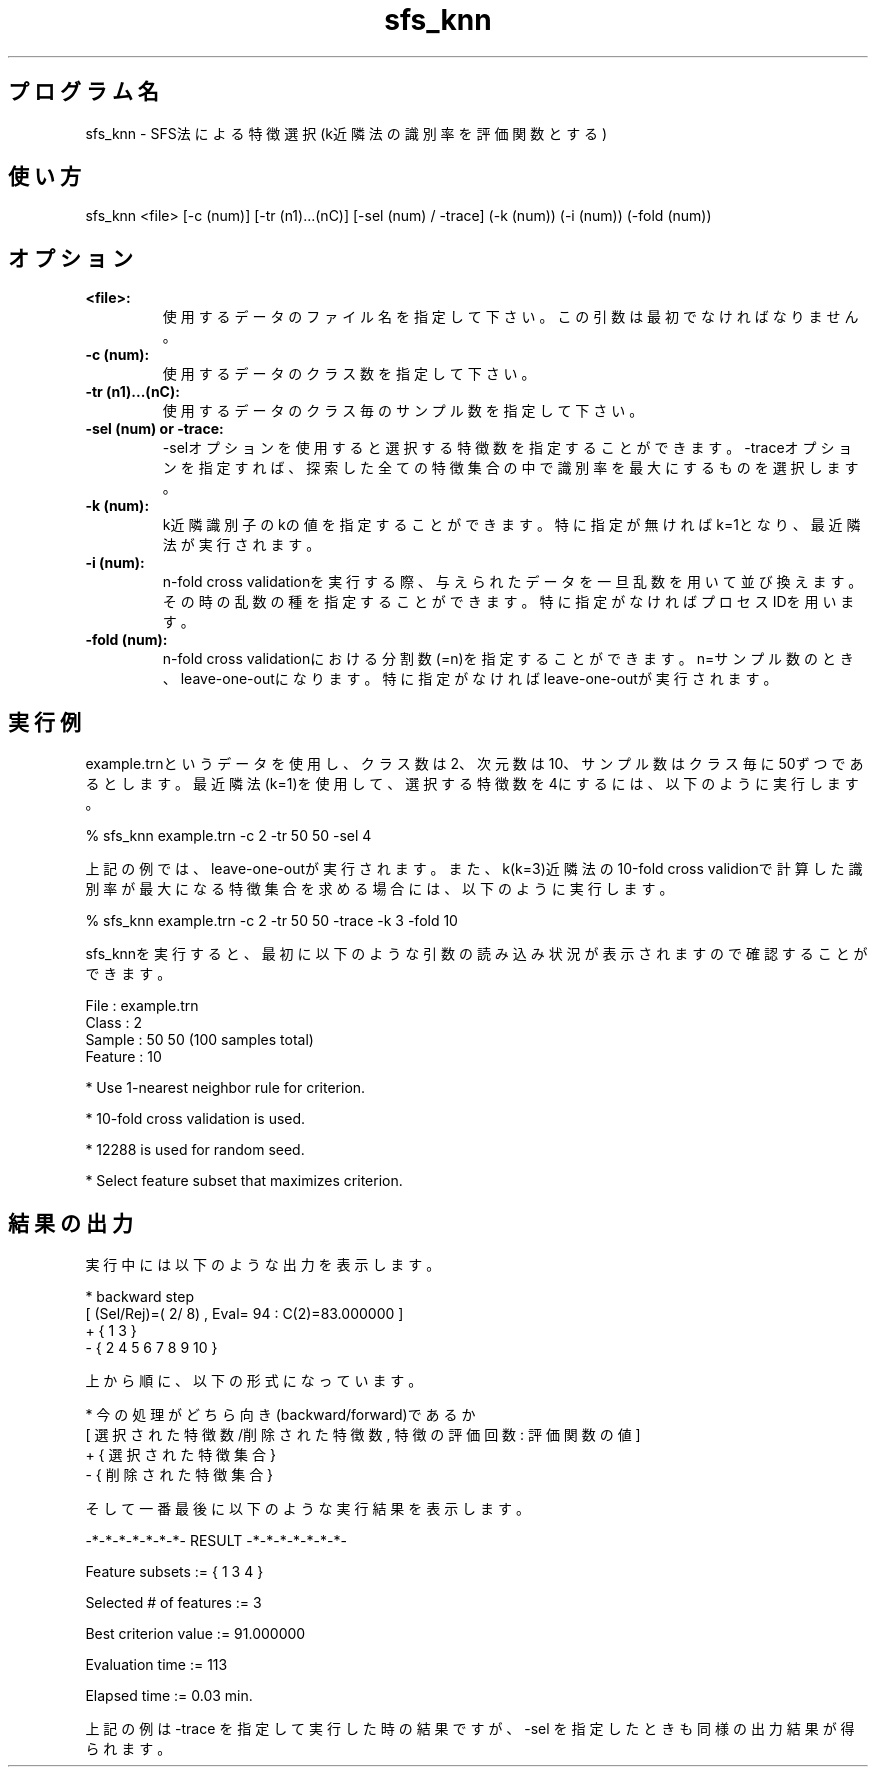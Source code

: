 .TH sfs_knn 1


.SH プログラム名
sfs_knn - SFS法による特徴選択(k近隣法の識別率を評価関数とする)


.SH 使い方
sfs_knn <file> [-c (num)] [-tr (n1)...(nC)] [-sel (num) / -trace] (-k (num)) (-i (num)) (-fold (num))


.SH オプション
.TP
.br
.B
<file>:
使用するデータのファイル名を指定して下さい。この引数は最初でなければなりません。
.TP
.br
.B
-c (num):
使用するデータのクラス数を指定して下さい。
.TP
.br
.B
-tr (n1)...(nC):
使用するデータのクラス毎のサンプル数を指定して下さい。
.TP
.br
.B
-sel (num) or -trace:
-selオプションを使用すると選択する特徴数を指定することができます。-traceオプションを指定すれば、探索した全ての特徴集合の中で識別率を最大にするものを選択します。
.TP
.br
.B
-k (num):
k近隣識別子のkの値を指定することができます。特に指定が無ければk=1となり、最近隣法が実行されます。
.TP
.br
.B
-i (num):
n-fold cross validationを実行する際、与えられたデータを一旦乱数を用いて並び換えます。その時の乱数の種を指定することができます。特に指定がなければプロセスIDを用います。
.TP
.br
.B
-fold (num):
n-fold cross validationにおける分割数(=n)を指定することができます。n=サンプル数のとき、leave-one-outになります。特に指定がなければleave-one-outが実行されます。


.SH 実行例
example.trnというデータを使用し、クラス数は2、次元数は10、サンプル数はクラス毎に50ずつであるとします。最近隣法(k=1)を使用して、選択する特徴数を4にするには、以下のように実行します。

.br
% sfs_knn example.trn -c 2 -tr 50 50 -sel 4

.br
上記の例では、leave-one-outが実行されます。また、k(k=3)近隣法の10-fold cross validionで計算した識別率が最大になる特徴集合を求める場合には、以下のように実行します。

.br
% sfs_knn example.trn -c 2 -tr 50 50 -trace -k 3 -fold 10

.br
sfs_knnを実行すると、最初に以下のような引数の読み込み状況が表示されますので確認することができます。

.br
File    : example.trn
.br
Class   : 2
.br
Sample  : 50 50 (100 samples total)
.br
Feature : 10
.br

.br
* Use 1-nearest neighbor rule for criterion.
.br

.br
* 10-fold cross validation is used.
.br

.br
* 12288 is used for random seed.
.br

.br
* Select feature subset that maximizes criterion.



.SH 結果の出力
実行中には以下のような出力を表示します。

.br
* backward step
.br
[ (Sel/Rej)=(  2/  8) , Eval=    94 : C(2)=83.000000 ]
.br
+ { 1 3 }
.br
- { 2 4 5 6 7 8 9 10 }

.br
上から順に、以下の形式になっています。

.br
* 今の処理がどちら向き(backward/forward)であるか
.br
[ 選択された特徴数/削除された特徴数 , 特徴の評価回数 : 評価関数の値 ]
.br
+ { 選択された特徴集合 }
.br
- { 削除された特徴集合 }

.br
そして一番最後に以下のような実行結果を表示します。

.br
-*-*-*-*-*-*-*- RESULT -*-*-*-*-*-*-*-

.br
Feature subsets := { 1 3 4 }

.br
Selected # of features := 3

.br
Best criterion value := 91.000000

.br
Evaluation time :=    113

.br
Elapsed time :=   0.03 min.

.br
上記の例は -trace を指定して実行した時の結果ですが、-sel を指定したときも同様の出力結果が得られます。
